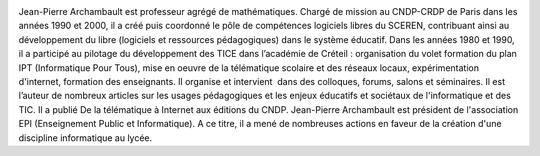 .. image:: static/photos/jean-pierre-archambault.jpg
  :width: 150px
  :alt: Jean-Pierre Archambault
  :align: left
  :class: photo

.. class:: biography

Jean-Pierre Archambault est professeur agrégé de
mathématiques. Chargé de mission au CNDP-CRDP de Paris dans les années
1990 et 2000, il a créé puis coordonné le pôle de compétences
logiciels libres du SCEREN, contribuant ainsi au développement du
libre (logiciels et ressources pédagogiques) dans le système
éducatif. Dans les années 1980 et 1990, il a participé au pilotage du
développement des TICE dans l’académie de Créteil : organisation du
volet formation du plan IPT (Informatique Pour Tous), mise en oeuvre
de la télématique scolaire et des réseaux locaux, expérimentation
d'internet, formation des enseignants. Il organise et intervient  dans
des colloques, forums, salons et séminaires. Il est l’auteur de
nombreux articles sur les usages pédagogiques et les enjeux éducatifs
et sociétaux de l'informatique et des TIC. Il a publié De la
télématique à Internet aux éditions du CNDP. Jean-Pierre Archambault
est président de l'association EPI (Enseignement Public et
Informatique). A ce titre, il a mené de nombreuses actions en faveur
de la création d'une discipline informatique au lycée.
